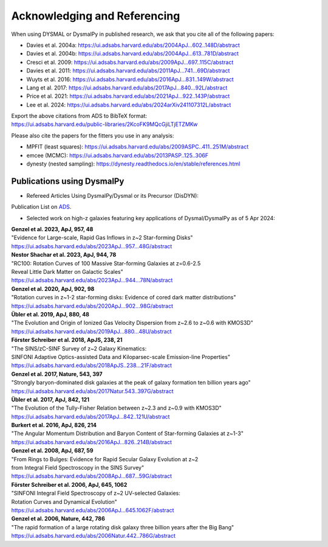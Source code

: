 .. _overview_code_structure:
.. highlight:: shell

===============================
Acknowledging and Referencing
===============================

When using DYSMAL or DysmalPy in published research, 
we ask that you cite all of the following papers: 

* Davies et al. 2004a: `<https://ui.adsabs.harvard.edu/abs/2004ApJ...602..148D/abstract>`_
* Davies et al. 2004b: `<https://ui.adsabs.harvard.edu/abs/2004ApJ...613..781D/abstract>`_
* Cresci et al. 2009: `<https://ui.adsabs.harvard.edu/abs/2009ApJ...697..115C/abstract>`_
* Davies et al. 2011: `<https://ui.adsabs.harvard.edu/abs/2011ApJ...741...69D/abstract>`_
* Wuyts et al. 2016: `<https://ui.adsabs.harvard.edu/abs/2016ApJ...831..149W/abstract>`_
* Lang et al. 2017: `<https://ui.adsabs.harvard.edu/abs/2017ApJ...840...92L/abstract>`_
* Price et al. 2021: `<https://ui.adsabs.harvard.edu/abs/2021ApJ...922..143P/abstract>`_
* Lee et al. 2024: `<https://ui.adsabs.harvard.edu/abs/2024arXiv241107312L/abstract>`_

| Export the above citations from ADS to BibTeX format: 
| `<https://ui.adsabs.harvard.edu/public-libraries/2KcoFK9MQcGjiLTjETZMKw>`_

Please also cite the papers for the fitters you use in any analysis:

* MPFIT (least squares): https://ui.adsabs.harvard.edu/abs/2009ASPC..411..251M/abstract
* emcee (MCMC): https://ui.adsabs.harvard.edu/abs/2013PASP..125..306F
* dynesty (nested sampling): https://dynesty.readthedocs.io/en/stable/references.html


Publications using DysmalPy
**************************************
* Refereed Articles Using DysmalPy/Dysmal or its Precursor (DisDYN):


Publication List on `ADS`_.



* Selected work on high-z galaxies featuring key applications of Dysmal/DysmalPy as of 5 Apr 2024:

| **Genzel et al. 2023, ApJ, 957, 48**
| "Evidence for Large-scale, Rapid Gas Inflows in z~2 Star-forming Disks"
| https://ui.adsabs.harvard.edu/abs/2023ApJ...957...48G/abstract

| **Nestor Shachar et al. 2023, ApJ, 944, 78**
| "RC100: Rotation Curves of 100 Massive Star-forming Galaxies at z=0.6-2.5
| Reveal Little Dark Matter on Galactic Scales"
| https://ui.adsabs.harvard.edu/abs/2023ApJ...944...78N/abstract

| **Genzel et al. 2020, ApJ, 902, 98**
| "Rotation curves in z~1-2 star-forming disks: Evidence of cored dark matter distributions"
| https://ui.adsabs.harvard.edu/abs/2020ApJ...902...98G/abstract

| **Übler et al. 2019, ApJ, 880, 48**
| "The Evolution and Origin of Ionized Gas Velocity Dispersion from z~2.6 to z~0.6 with KMOS3D"
| https://ui.adsabs.harvard.edu/abs/2019ApJ...880...48U/abstract

| **Förster Schreiber et al. 2018, ApJS, 238, 21**
| "The SINS/zC-SINF Survey of z~2 Galaxy Kinematics:
| SINFONI Adaptive Optics-assisted Data and Kiloparsec-scale Emission-line Properties"
| https://ui.adsabs.harvard.edu/abs/2018ApJS..238...21F/abstract

| **Genzel et al. 2017, Nature, 543, 397**
| "Strongly baryon-dominated disk galaxies at the peak of galaxy formation ten billion years ago"
| https://ui.adsabs.harvard.edu/abs/2017Natur.543..397G/abstract

| **Übler et al. 2017, ApJ, 842, 121**
| "The Evolution of the Tully-Fisher Relation between z~2.3 and z~0.9 with KMOS3D"
| https://ui.adsabs.harvard.edu/abs/2017ApJ...842..121U/abstract

| **Burkert et al. 2016, ApJ, 826, 214**
| "The Angular Momentum Distribution and Baryon Content of Star-forming Galaxies at z~1-3"
| https://ui.adsabs.harvard.edu/abs/2016ApJ...826..214B/abstract

| **Genzel et al. 2008, ApJ, 687, 59**
| "From Rings to Bulges: Evidence for Rapid Secular Galaxy Evolution at z~2
| from Integral Field Spectroscopy in the SINS Survey"
| https://ui.adsabs.harvard.edu/abs/2008ApJ...687...59G/abstract

| **Förster Schreiber et al. 2006, ApJ, 645, 1062**
| "SINFONI Integral Field Spectroscopy of z~2 UV-selected Galaxies:
| Rotation Curves and Dynamical Evolution"
| https://ui.adsabs.harvard.edu/abs/2006ApJ...645.1062F/abstract

| **Genzel et al. 2006, Nature, 442, 786**
| "The rapid formation of a large rotating disk galaxy three billion years after the Big Bang"
| https://ui.adsabs.harvard.edu/abs/2006Natur.442..786G/abstract

.. _ADS: https://ui.adsabs.harvard.edu/public-libraries/ET9U1BBFQ1yDRtGPkBxGdQ

